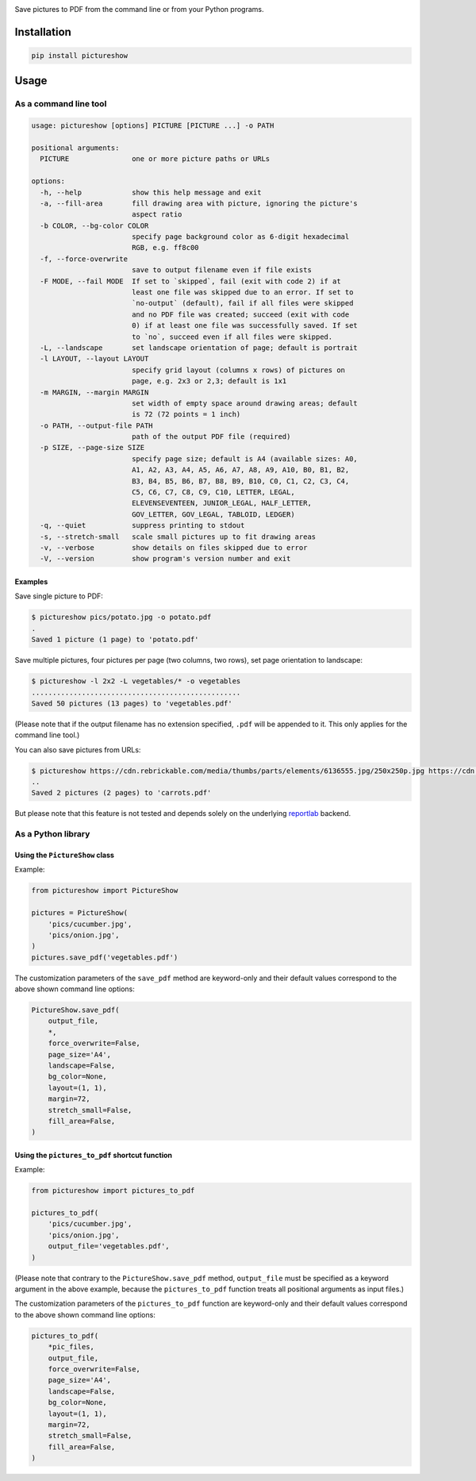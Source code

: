 |build-test| |coverage| |bandit| |pre-commit| |release| |pyversions|

Save pictures to PDF from the command line or from your Python programs.


Installation
============

.. code::

    pip install pictureshow


Usage
=====


As a command line tool
----------------------

.. code::

    usage: pictureshow [options] PICTURE [PICTURE ...] -o PATH

    positional arguments:
      PICTURE               one or more picture paths or URLs

    options:
      -h, --help            show this help message and exit
      -a, --fill-area       fill drawing area with picture, ignoring the picture's
                            aspect ratio
      -b COLOR, --bg-color COLOR
                            specify page background color as 6-digit hexadecimal
                            RGB, e.g. ff8c00
      -f, --force-overwrite
                            save to output filename even if file exists
      -F MODE, --fail MODE  If set to `skipped`, fail (exit with code 2) if at
                            least one file was skipped due to an error. If set to
                            `no-output` (default), fail if all files were skipped
                            and no PDF file was created; succeed (exit with code
                            0) if at least one file was successfully saved. If set
                            to `no`, succeed even if all files were skipped.
      -L, --landscape       set landscape orientation of page; default is portrait
      -l LAYOUT, --layout LAYOUT
                            specify grid layout (columns x rows) of pictures on
                            page, e.g. 2x3 or 2,3; default is 1x1
      -m MARGIN, --margin MARGIN
                            set width of empty space around drawing areas; default
                            is 72 (72 points = 1 inch)
      -o PATH, --output-file PATH
                            path of the output PDF file (required)
      -p SIZE, --page-size SIZE
                            specify page size; default is A4 (available sizes: A0,
                            A1, A2, A3, A4, A5, A6, A7, A8, A9, A10, B0, B1, B2,
                            B3, B4, B5, B6, B7, B8, B9, B10, C0, C1, C2, C3, C4,
                            C5, C6, C7, C8, C9, C10, LETTER, LEGAL,
                            ELEVENSEVENTEEN, JUNIOR_LEGAL, HALF_LETTER,
                            GOV_LETTER, GOV_LEGAL, TABLOID, LEDGER)
      -q, --quiet           suppress printing to stdout
      -s, --stretch-small   scale small pictures up to fit drawing areas
      -v, --verbose         show details on files skipped due to error
      -V, --version         show program's version number and exit


Examples
~~~~~~~~

Save single picture to PDF:

.. code::

    $ pictureshow pics/potato.jpg -o potato.pdf
    .
    Saved 1 picture (1 page) to 'potato.pdf'

Save multiple pictures, four pictures per page (two columns, two rows),
set page orientation to landscape:

.. code::

    $ pictureshow -l 2x2 -L vegetables/* -o vegetables
    ..................................................
    Saved 50 pictures (13 pages) to 'vegetables.pdf'

(Please note that if the output filename has no extension specified,
``.pdf`` will be appended to it. This only applies for the command line tool.)

You can also save pictures from URLs:

.. code::

    $ pictureshow https://cdn.rebrickable.com/media/thumbs/parts/elements/6136555.jpg/250x250p.jpg https://cdn.rebrickable.com/media/thumbs/parts/elements/4119478.jpg/250x250p.jpg -o carrots
    ..
    Saved 2 pictures (2 pages) to 'carrots.pdf'

But please note that this feature is not tested and depends solely on
the underlying reportlab_ backend.


As a Python library
-------------------


Using the ``PictureShow`` class
~~~~~~~~~~~~~~~~~~~~~~~~~~~~~~~

Example:

.. code-block:: python

    from pictureshow import PictureShow

    pictures = PictureShow(
        'pics/cucumber.jpg',
        'pics/onion.jpg',
    )
    pictures.save_pdf('vegetables.pdf')

The customization parameters of the ``save_pdf`` method are keyword-only and
their default values correspond to the above shown command line options:

.. code-block:: python

    PictureShow.save_pdf(
        output_file,
        *,
        force_overwrite=False,
        page_size='A4',
        landscape=False,
        bg_color=None,
        layout=(1, 1),
        margin=72,
        stretch_small=False,
        fill_area=False,
    )


Using the ``pictures_to_pdf`` shortcut function
~~~~~~~~~~~~~~~~~~~~~~~~~~~~~~~~~~~~~~~~~~~~~~~

Example:

.. code-block:: python

    from pictureshow import pictures_to_pdf

    pictures_to_pdf(
        'pics/cucumber.jpg',
        'pics/onion.jpg',
        output_file='vegetables.pdf',
    )

(Please note that contrary to the ``PictureShow.save_pdf`` method, ``output_file``
must be specified as a keyword argument in the above example, because the
``pictures_to_pdf`` function treats all positional arguments as input files.)

The customization parameters of the ``pictures_to_pdf`` function are keyword-only
and their default values correspond to the above shown command line options:

.. code-block:: python

    pictures_to_pdf(
        *pic_files,
        output_file,
        force_overwrite=False,
        page_size='A4',
        landscape=False,
        bg_color=None,
        layout=(1, 1),
        margin=72,
        stretch_small=False,
        fill_area=False,
    )


.. |build-test| image:: https://github.com/mportesdev/pictureshow/actions/workflows/build-test.yml/badge.svg
    :target: https://github.com/mportesdev/pictureshow/actions
.. |coverage| image:: https://img.shields.io/codecov/c/gh/mportesdev/pictureshow
    :target: https://codecov.io/gh/mportesdev/pictureshow
.. |bandit| image:: https://img.shields.io/badge/security-bandit-yellow.svg
    :target: https://github.com/PyCQA/bandit
.. |pre-commit| image:: https://img.shields.io/badge/pre--commit-enabled-brightgreen?logo=pre-commit
    :target: https://github.com/pre-commit/pre-commit
.. |release| image:: https://img.shields.io/github/v/release/mportesdev/pictureshow
    :target: https://github.com/mportesdev/pictureshow/releases/latest
.. |pyversions| image:: https://img.shields.io/pypi/pyversions/pictureshow
    :target: https://pypi.org/project/pictureshow
.. _reportlab: https://pypi.org/project/reportlab
